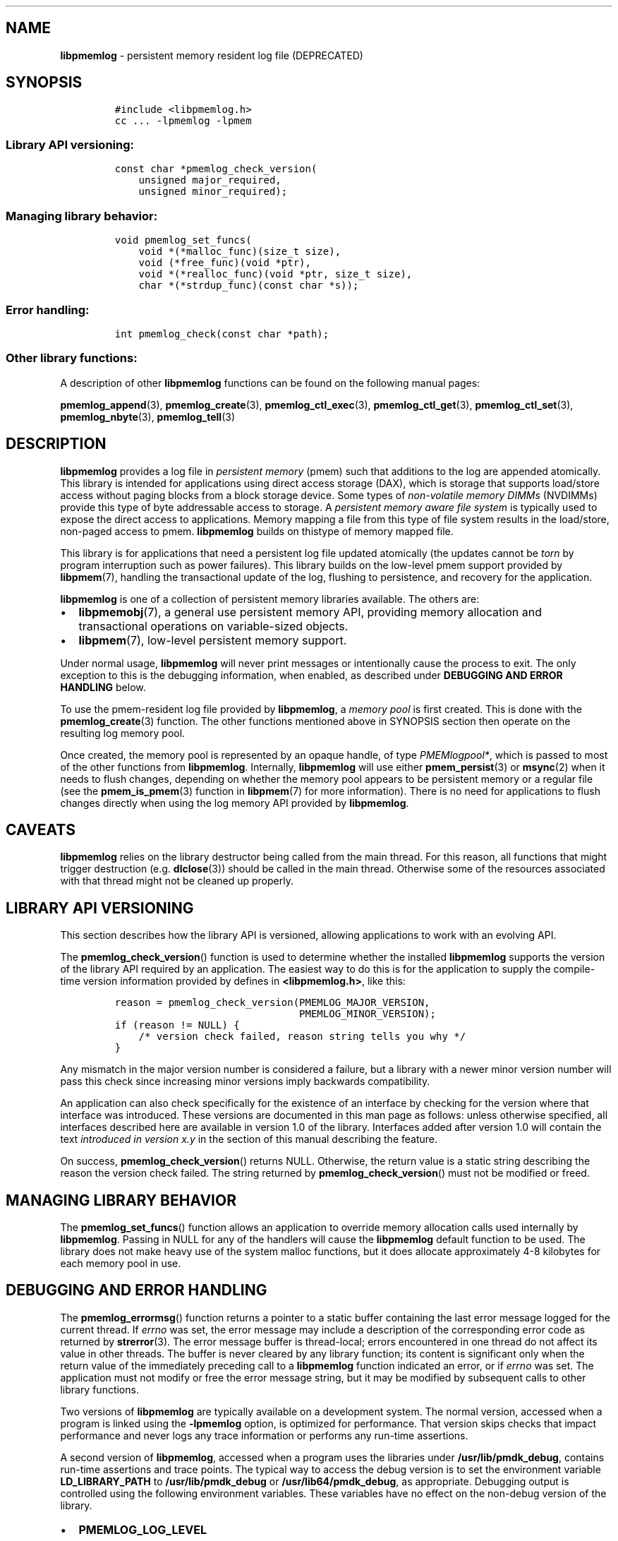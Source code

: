.\" Automatically generated by Pandoc 2.9.2.1
.\"
.TH "" "" "2023-07-04" "PMDK - " "PMDK Programmer's Manual"
.hy
.\" SPDX-License-Identifier: BSD-3-Clause
.\" Copyright 2016-2023, Intel Corporation
.SH NAME
.PP
\f[B]libpmemlog\f[R] - persistent memory resident log file (DEPRECATED)
.SH SYNOPSIS
.IP
.nf
\f[C]
#include <libpmemlog.h>
cc ... -lpmemlog -lpmem
\f[R]
.fi
.SS Library API versioning:
.IP
.nf
\f[C]
const char *pmemlog_check_version(
    unsigned major_required,
    unsigned minor_required);
\f[R]
.fi
.SS Managing library behavior:
.IP
.nf
\f[C]
void pmemlog_set_funcs(
    void *(*malloc_func)(size_t size),
    void (*free_func)(void *ptr),
    void *(*realloc_func)(void *ptr, size_t size),
    char *(*strdup_func)(const char *s));
\f[R]
.fi
.SS Error handling:
.IP
.nf
\f[C]
int pmemlog_check(const char *path);
\f[R]
.fi
.SS Other library functions:
.PP
A description of other \f[B]libpmemlog\f[R] functions can be found on
the following manual pages:
.PP
\f[B]pmemlog_append\f[R](3), \f[B]pmemlog_create\f[R](3),
\f[B]pmemlog_ctl_exec\f[R](3), \f[B]pmemlog_ctl_get\f[R](3),
\f[B]pmemlog_ctl_set\f[R](3), \f[B]pmemlog_nbyte\f[R](3),
\f[B]pmemlog_tell\f[R](3)
.SH DESCRIPTION
.PP
\f[B]libpmemlog\f[R] provides a log file in \f[I]persistent memory\f[R]
(pmem) such that additions to the log are appended atomically.
This library is intended for applications using direct access storage
(DAX), which is storage that supports load/store access without paging
blocks from a block storage device.
Some types of \f[I]non-volatile memory DIMMs\f[R] (NVDIMMs) provide this
type of byte addressable access to storage.
A \f[I]persistent memory aware file system\f[R] is typically used to
expose the direct access to applications.
Memory mapping a file from this type of file system results in the
load/store, non-paged access to pmem.
\f[B]libpmemlog\f[R] builds on thistype of memory mapped file.
.PP
This library is for applications that need a persistent log file updated
atomically (the updates cannot be \f[I]torn\f[R] by program interruption
such as power failures).
This library builds on the low-level pmem support provided by
\f[B]libpmem\f[R](7), handling the transactional update of the log,
flushing to persistence, and recovery for the application.
.PP
\f[B]libpmemlog\f[R] is one of a collection of persistent memory
libraries available.
The others are:
.IP \[bu] 2
\f[B]libpmemobj\f[R](7), a general use persistent memory API, providing
memory allocation and transactional operations on variable-sized
objects.
.IP \[bu] 2
\f[B]libpmem\f[R](7), low-level persistent memory support.
.PP
Under normal usage, \f[B]libpmemlog\f[R] will never print messages or
intentionally cause the process to exit.
The only exception to this is the debugging information, when enabled,
as described under \f[B]DEBUGGING AND ERROR HANDLING\f[R] below.
.PP
To use the pmem-resident log file provided by \f[B]libpmemlog\f[R], a
\f[I]memory pool\f[R] is first created.
This is done with the \f[B]pmemlog_create\f[R](3) function.
The other functions mentioned above in SYNOPSIS section then operate on
the resulting log memory pool.
.PP
Once created, the memory pool is represented by an opaque handle, of
type \f[I]PMEMlogpool*\f[R], which is passed to most of the other
functions from \f[B]libpmemlog\f[R].
Internally, \f[B]libpmemlog\f[R] will use either
\f[B]pmem_persist\f[R](3) or \f[B]msync\f[R](2) when it needs to flush
changes, depending on whether the memory pool appears to be persistent
memory or a regular file (see the \f[B]pmem_is_pmem\f[R](3) function in
\f[B]libpmem\f[R](7) for more information).
There is no need for applications to flush changes directly when using
the log memory API provided by \f[B]libpmemlog\f[R].
.SH CAVEATS
.PP
\f[B]libpmemlog\f[R] relies on the library destructor being called from
the main thread.
For this reason, all functions that might trigger destruction (e.g.
\f[B]dlclose\f[R](3)) should be called in the main thread.
Otherwise some of the resources associated with that thread might not be
cleaned up properly.
.SH LIBRARY API VERSIONING
.PP
This section describes how the library API is versioned, allowing
applications to work with an evolving API.
.PP
The \f[B]pmemlog_check_version\f[R]() function is used to determine
whether the installed \f[B]libpmemlog\f[R] supports the version of the
library API required by an application.
The easiest way to do this is for the application to supply the
compile-time version information provided by defines in
\f[B]<libpmemlog.h>\f[R], like this:
.IP
.nf
\f[C]
reason = pmemlog_check_version(PMEMLOG_MAJOR_VERSION,
                               PMEMLOG_MINOR_VERSION);
if (reason != NULL) {
    /* version check failed, reason string tells you why */
}
\f[R]
.fi
.PP
Any mismatch in the major version number is considered a failure, but a
library with a newer minor version number will pass this check since
increasing minor versions imply backwards compatibility.
.PP
An application can also check specifically for the existence of an
interface by checking for the version where that interface was
introduced.
These versions are documented in this man page as follows: unless
otherwise specified, all interfaces described here are available in
version 1.0 of the library.
Interfaces added after version 1.0 will contain the text \f[I]introduced
in version x.y\f[R] in the section of this manual describing the
feature.
.PP
On success, \f[B]pmemlog_check_version\f[R]() returns NULL.
Otherwise, the return value is a static string describing the reason the
version check failed.
The string returned by \f[B]pmemlog_check_version\f[R]() must not be
modified or freed.
.SH MANAGING LIBRARY BEHAVIOR
.PP
The \f[B]pmemlog_set_funcs\f[R]() function allows an application to
override memory allocation calls used internally by
\f[B]libpmemlog\f[R].
Passing in NULL for any of the handlers will cause the
\f[B]libpmemlog\f[R] default function to be used.
The library does not make heavy use of the system malloc functions, but
it does allocate approximately 4-8 kilobytes for each memory pool in
use.
.SH DEBUGGING AND ERROR HANDLING
.PP
The \f[B]pmemlog_errormsg\f[R]() function returns a pointer to a static
buffer containing the last error message logged for the current thread.
If \f[I]errno\f[R] was set, the error message may include a description
of the corresponding error code as returned by \f[B]strerror\f[R](3).
The error message buffer is thread-local; errors encountered in one
thread do not affect its value in other threads.
The buffer is never cleared by any library function; its content is
significant only when the return value of the immediately preceding call
to a \f[B]libpmemlog\f[R] function indicated an error, or if
\f[I]errno\f[R] was set.
The application must not modify or free the error message string, but it
may be modified by subsequent calls to other library functions.
.PP
Two versions of \f[B]libpmemlog\f[R] are typically available on a
development system.
The normal version, accessed when a program is linked using the
\f[B]-lpmemlog\f[R] option, is optimized for performance.
That version skips checks that impact performance and never logs any
trace information or performs any run-time assertions.
.PP
A second version of \f[B]libpmemlog\f[R], accessed when a program uses
the libraries under \f[B]/usr/lib/pmdk_debug\f[R], contains run-time
assertions and trace points.
The typical way to access the debug version is to set the environment
variable \f[B]LD_LIBRARY_PATH\f[R] to \f[B]/usr/lib/pmdk_debug\f[R] or
\f[B]/usr/lib64/pmdk_debug\f[R], as appropriate.
Debugging output is controlled using the following environment
variables.
These variables have no effect on the non-debug version of the library.
.IP \[bu] 2
\f[B]PMEMLOG_LOG_LEVEL\f[R]
.PP
The value of \f[B]PMEMLOG_LOG_LEVEL\f[R] enables trace points in the
debug version of the library, as follows:
.IP \[bu] 2
\f[B]0\f[R] - This is the default level when \f[B]PMEMLOG_LOG_LEVEL\f[R]
is not set.
No log messages are emitted at this level.
.IP \[bu] 2
\f[B]1\f[R] - Additional details on any errors detected are logged, in
addition to returning the \f[I]errno\f[R]-based errors as usual.
The same information may be retrieved using
\f[B]pmemlog_errormsg\f[R]().
.IP \[bu] 2
\f[B]2\f[R] - A trace of basic operations is logged.
.IP \[bu] 2
\f[B]3\f[R] - Enables a very verbose amount of function call tracing in
the library.
.IP \[bu] 2
\f[B]4\f[R] - Enables voluminous and fairly obscure tracing information
that is likely only useful to the \f[B]libpmemlog\f[R] developers.
.PP
Unless \f[B]PMEMLOG_LOG_FILE\f[R] is set, debugging output is written to
\f[I]stderr\f[R].
.IP \[bu] 2
\f[B]PMEMLOG_LOG_FILE\f[R]
.PP
Specifies the name of a file name where all logging information should
be written.
If the last character in the name is \[lq]-\[rq], the \f[I]PID\f[R] of
the current process will be appended to the file name when the log file
is created.
If \f[B]PMEMLOG_LOG_FILE\f[R] is not set, logging output is written to
\f[I]stderr\f[R].
.PP
See also \f[B]libpmem\f[R](7) for information about other environment
variables affecting \f[B]libpmemlog\f[R] behavior.
.SH EXAMPLE
.PP
The following example illustrates how the \f[B]libpmemlog\f[R] API is
used.
.IP
.nf
\f[C]
#include <stdio.h>
#include <fcntl.h>
#include <errno.h>
#include <stdlib.h>
#include <unistd.h>
#include <string.h>
#include <libpmemlog.h>

/* size of the pmemlog pool -- 1 GB */
#define POOL_SIZE ((size_t)(1 << 30))

/*
 * printit -- log processing callback for use with pmemlog_walk()
 */
int
printit(const void *buf, size_t len, void *arg)
{
    fwrite(buf, len, 1, stdout);
    return 0;
}

int
main(int argc, char *argv[])
{
    const char path[] = \[dq]/pmem-fs/myfile\[dq];
    PMEMlogpool *plp;
    size_t nbyte;
    char *str;

    /* create the pmemlog pool or open it if it already exists */
    plp = pmemlog_create(path, POOL_SIZE, 0666);

    if (plp == NULL)
        plp = pmemlog_open(path);

    if (plp == NULL) {
        perror(path);
        exit(1);
    }

    /* how many bytes does the log hold? */
    nbyte = pmemlog_nbyte(plp);
    printf(\[dq]log holds %zu bytes\[dq], nbyte);

    /* append to the log... */
    str = \[dq]This is the first string appended\[dq];
    if (pmemlog_append(plp, str, strlen(str)) < 0) {
        perror(\[dq]pmemlog_append\[dq]);
        exit(1);
    }
    str = \[dq]This is the second string appended\[dq];
    if (pmemlog_append(plp, str, strlen(str)) < 0) {
        perror(\[dq]pmemlog_append\[dq]);
        exit(1);
    }

    /* print the log contents */
    printf(\[dq]log contains:\[dq]);
    pmemlog_walk(plp, 0, printit, NULL);

    pmemlog_close(plp);
}
\f[R]
.fi
.PP
See <https://pmem.io/pmdk/libpmemlog> for more examples using the
\f[B]libpmemlog\f[R] API.
.SH BUGS
.PP
Unlike \f[B]libpmemobj\f[R](7), data replication is not supported in
\f[B]libpmemlog\f[R].
Thus, specifying replica sections in pool set files is not allowed.
.SH NOTE
.RS
.PP
NOTICE: The \f[B]libpmemlog\f[R] library is deprecated since PMDK 1.13.0
release and will be removed in the PMDK 1.14.0 release.
.RE
.SH ACKNOWLEDGEMENTS
.PP
\f[B]libpmemlog\f[R] builds on the persistent memory programming model
recommended by the SNIA NVM Programming Technical Work Group:
<https://snia.org/nvmp>
.SH SEE ALSO
.PP
\f[B]msync\f[R](2), \f[B]pmemlog_append\f[R](3),
\f[B]pmemlog_create\f[R](3), \f[B]pmemlog_ctl_exec\f[R](3),
\f[B]pmemlog_ctl_get\f[R](3), \f[B]pmemlog_ctl_set\f[R](3),
\f[B]pmemlog_nbyte\f[R](3), \f[B]pmemlog_tell\f[R](3),
\f[B]strerror\f[R](3), \f[B]libpmem\f[R](7), \f[B]libpmemobj\f[R](7) and
\f[B]<https://pmem.io>\f[R]
